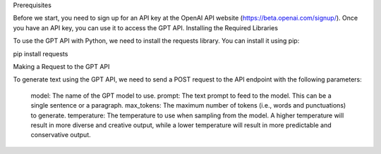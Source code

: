 .. title: Use ChatGPT API Directly in your Jupyter Notebook
.. slug: use-chatgpt-api-directly-in-your-jupyter-notebook
.. date: 2023-05-02 04:31:27 UTC
.. tags: 
.. category: 
.. link: 
.. description: 
.. type: text

Prerequisites

Before we start, you need to sign up for an API key at the OpenAI API website (https://beta.openai.com/signup/). Once you have an API key, you can use it to access the GPT API.
Installing the Required Libraries

To use the GPT API with Python, we need to install the requests library. You can install it using pip:

pip install requests

Making a Request to the GPT API

To generate text using the GPT API, we need to send a POST request to the API endpoint with the following parameters:

    model: The name of the GPT model to use.
    prompt: The text prompt to feed to the model. This can be a single sentence or a paragraph.
    max_tokens: The maximum number of tokens (i.e., words and punctuations) to generate.
    temperature: The temperature to use when sampling from the model. A higher temperature will result in more diverse and creative output, while a lower temperature will result in more predictable and conservative output.